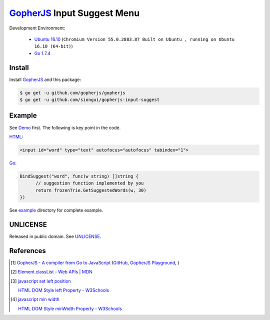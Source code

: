 ============================
GopherJS_ Input Suggest Menu
============================

Development Environment:

  - `Ubuntu 16.10`_
    (``Chromium Version 55.0.2883.87 Built on Ubuntu , running on Ubuntu 16.10 (64-bit)``)
  - `Go 1.7.4`_


Install
+++++++

Install GopherJS_ and this package:

.. code-block:: bash

  $ go get -u github.com/gopherjs/gopherjs
  $ go get -u github.com/siongui/gopherjs-input-suggest


Example
+++++++

See Demo_ first. The following is key point in the code.

HTML_:

.. code-block:: html

  <input id="word" type="text" autofocus="autofocus" tabindex="1">

Go_:

.. code-block:: go

  BindSuggest("word", func(w string) []string {
  	// suggestion function implemented by you
  	return frozenTrie.GetSuggestedWords(w, 30)
  })

See `example <example>`_ directory for complete example.


UNLICENSE
+++++++++

Released in public domain. See UNLICENSE_.


References
++++++++++

.. [1] `GopherJS - A compiler from Go to JavaScript <http://www.gopherjs.org/>`_
       (`GitHub <https://github.com/gopherjs/gopherjs>`__,
       `GopherJS Playground <http://www.gopherjs.org/playground/>`_,
       |godoc|)

.. [2] `Element.classList - Web APIs | MDN <https://developer.mozilla.org/en/docs/Web/API/Element/classList>`_

.. [3] `javascript set left position <https://www.google.com/search?q=javascript+set+left+position>`_

       `HTML DOM Style left Property - W3Schools <http://www.w3schools.com/jsref/prop_style_left.asp>`_

.. [4] `javascript min width <https://www.google.com/search?q=javascript+min+width>`_

       `HTML DOM Style minWidth Property - W3Schools <http://www.w3schools.com/jsref/prop_style_minwidth.asp>`_


.. _Ubuntu 16.10: http://releases.ubuntu.com/16.10/
.. _Go 1.7.4: https://golang.org/dl/
.. _HTML: https://www.google.com/search?q=HTML
.. _Go: https://golang.org/
.. _GopherJS: https://github.com/gopherjs/gopherjs
.. _Demo: https://siongui.github.io/gopherjs-input-suggest/
.. _UNLICENSE: http://unlicense.org/

.. |godoc| image:: https://godoc.org/github.com/gopherjs/gopherjs/js?status.png
   :target: https://godoc.org/github.com/gopherjs/gopherjs/js

